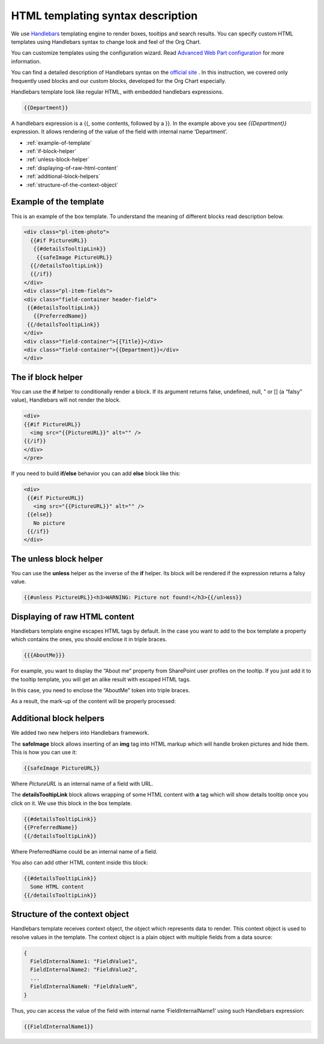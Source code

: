 HTML templating syntax description
==================================

We use `Handlebars <http://handlebarsjs.com/>`_ templating engine to render boxes, tooltips and search results. 
You can specify custom HTML templates using Handlebars syntax to change look and feel of the Org Chart.

You can customize templates using the configuration wizard. 
Read `Advanced Web Part configuration <../configuration-wizard/run-configuration-wizard.html>`_ for more information.

You can find a detailed description of Handlebars syntax on the `official site <http://handlebarsjs.com/>`_ . 
In this instruction, we covered only frequently used blocks and our custom blocks, developed for the Org Chart especially.

Handlebars template look like regular HTML, with embedded handlebars expressions.

.. code::

   {{Department}}


A handlebars expression is a {{, some contents, followed by a }}. In the example above you see *{{Department}}* expression. 
It allows rendering of the value of the field with internal name ‘Department’.


- :ref:`example-of-template`
- :ref:`if-block-helper`
- :ref:`unless-block-helper`
- :ref:`displaying-of-raw-html-content`
- :ref:`additional-block-helpers`
- :ref:`structure-of-the-context-object`


.. _example-of-template:

Example of the template
------------------------

This is an example of the box template. To understand the meaning of different blocks read description below.

.. code::

   <div class="pl-item-photo"> 
     {{#if PictureURL}}
      {{#detailsTooltipLink}}
       {{safeImage PictureURL}}
     {{/detailsTooltipLink}}
     {{/if}}
   </div>
   <div class="pl-item-fields">
   <div class="field-container header-field">
    {{#detailsTooltipLink}}
      {{PreferredName}}
    {{/detailsTooltipLink}}
   </div>  
   <div class="field-container">{{Title}}</div>
   <div class="field-container">{{Department}}</div>
   </div>


.. _if-block-helper:


The if block helper
-------------------

You can use the **if** helper to conditionally render a block. If its argument returns false, undefined, null, ” or [] (a “falsy” value), Handlebars will not render the block.

.. code::

   <div>  
   {{#if PictureURL}}
     <img src="{{PictureURL}}" alt="" />
   {{/if}}
   </div>  
   </pre>


If you need to build **if/else** behavior you can add **else** block like this:

.. code::

   <div>  
    {{#if PictureURL}}
      <img src="{{PictureURL}}" alt="" />
    {{else}}
      No picture
    {{/if}}
   </div>



.. _unless-block-helper:


The unless block helper
-----------------------

You can use the **unless** helper as the inverse of the **if** helper. 
Its block will be rendered if the expression returns a falsy value.


.. code::

   {{#unless PictureURL}}<h3>WARNING: Picture not found!</h3>{{/unless}}



.. _displaying-of-raw-html-content:


Displaying of raw HTML content
------------------------------

Handlebars template engine escapes HTML tags by default. In the case you want to add to the box template a property which contains the ones, you should enclose it in triple braces.


.. code::

   {{{AboutMe}}}


For example, you want to display the “About me” property from SharePoint user profiles on the tooltip. If you just add it to the tooltip template, you will get an alike result with escaped HTML tags.

In this case, you need to enclose the “AboutMe” token into triple braces.

As a result, the mark-up of the content will be properly processed:


.. image:: /../_static/img/html-templates/HTML_Escaped.png
    :alt: HTML Escaped



.. _additional-block-helpers:


Additional block helpers
------------------------

We added two new helpers into Handlebars framework.

The **safeImage** block allows inserting of an **img** tag into HTML markup which will handle broken pictures and hide them. 
This is how you can use it:

.. code::

   {{safeImage PictureURL}}


Where *PictureURL* is an internal name of a field with URL.


The **detailsTooltipLink** block allows wrapping of some HTML content with **a** tag which will show details tooltip once you click on it. 
We use this block in the box template.

.. code::

   {{#detailsTooltipLink}}
   {{PreferredName}}
   {{/detailsTooltipLink}}

Where PreferredName could be an internal name of a field.

You also can add other HTML content inside this block:

.. code::

   {{#detailsTooltipLink}}
     Some HTML content
   {{/detailsTooltipLink}}



.. _structure-of-the-context-object:

Structure of the context object
-------------------------------

Handlebars template receives context object, the object which represents data to render. This context object is used to resolve values in the template. The context object is a plain object with multiple fields from a data source:

.. code:: javascript

   {
     FieldInternalName1: "FieldValue1",
     FieldInternalName2: "FieldValue2",
     ...
     FieldInternalNameN: "FieldValueN",
   }


Thus, you can access the value of the field with internal name ‘FieldInternalName1’ using such Handlebars expression:

.. code::

   {{FieldInternalName1}}
